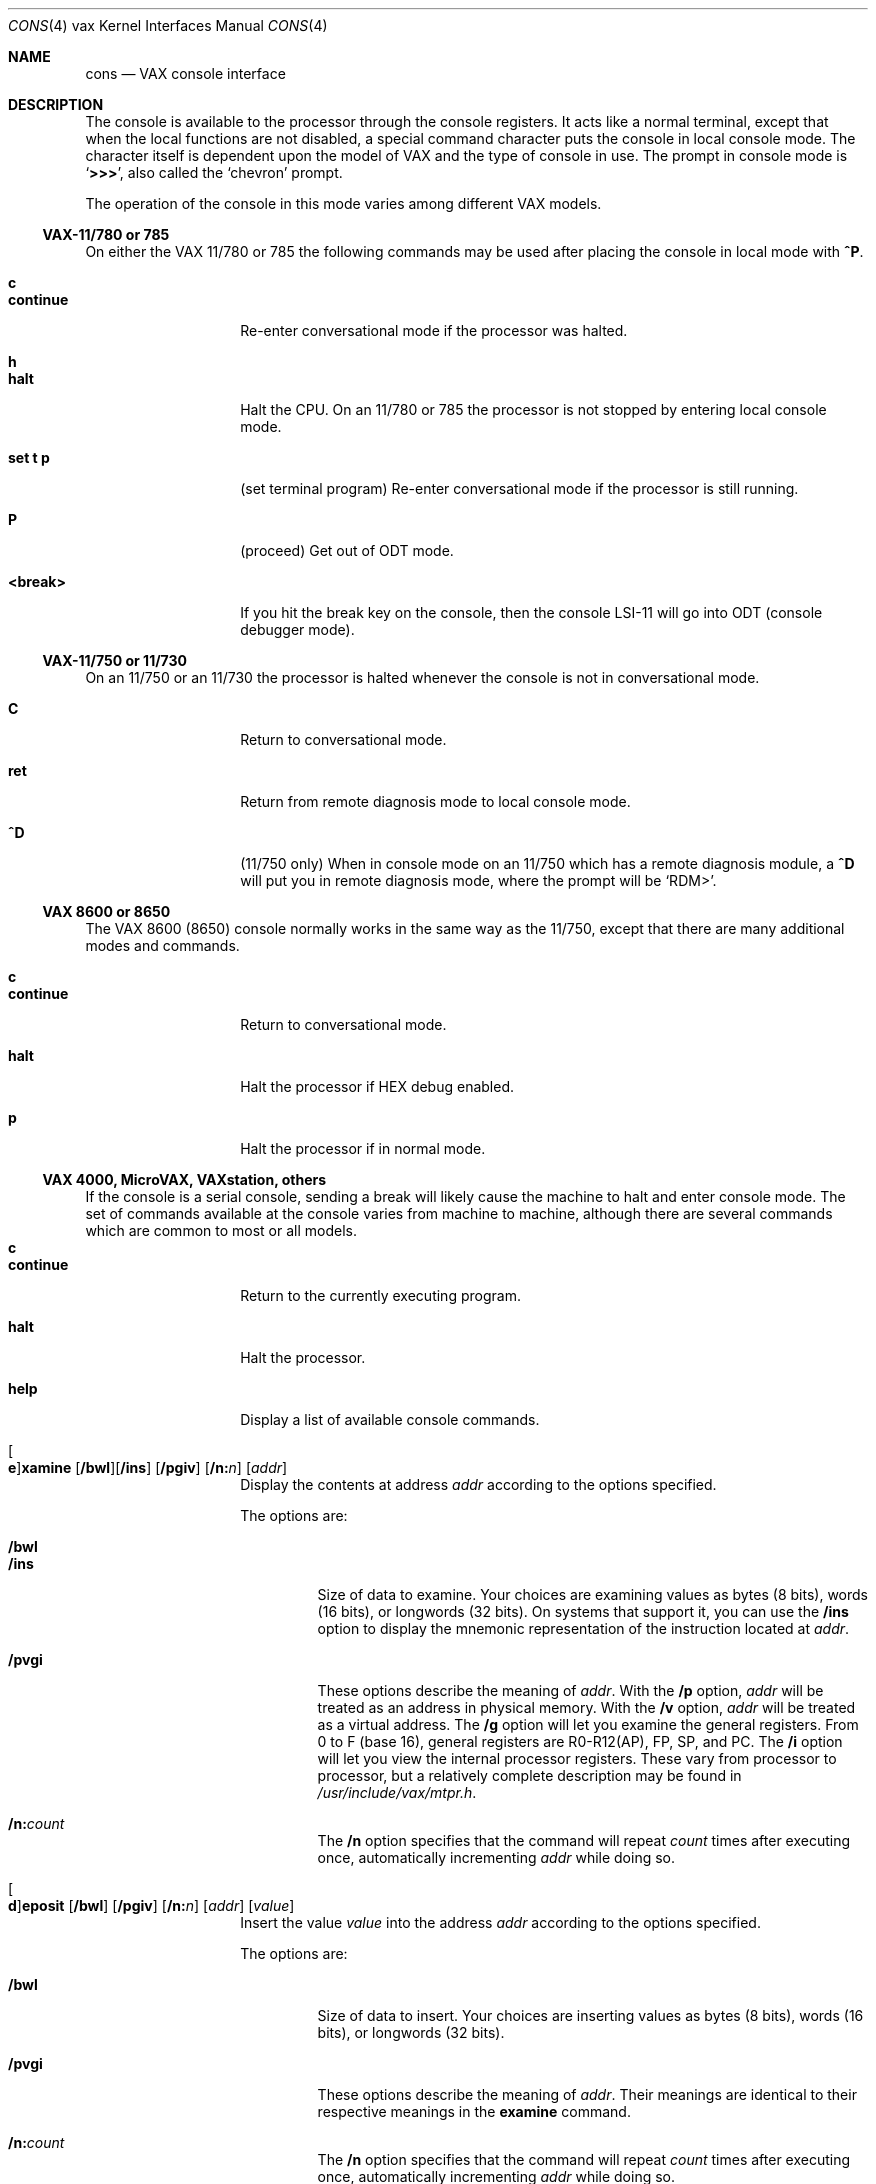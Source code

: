 .\"	$OpenBSD: cons.4,v 1.4 2000/07/22 04:56:12 bjc Exp $
.\"
.\" Copyright (c) 1980, 1991 Regents of the University of California.
.\" All rights reserved.
.\"
.\" Redistribution and use in source and binary forms, with or without
.\" modification, are permitted provided that the following conditions
.\" are met:
.\" 1. Redistributions of source code must retain the above copyright
.\"    notice, this list of conditions and the following disclaimer.
.\" 2. Redistributions in binary form must reproduce the above copyright
.\"    notice, this list of conditions and the following disclaimer in the
.\"    documentation and/or other materials provided with the distribution.
.\" 3. All advertising materials mentioning features or use of this software
.\"    must display the following acknowledgement:
.\"	This product includes software developed by the University of
.\"	California, Berkeley and its contributors.
.\" 4. Neither the name of the University nor the names of its contributors
.\"    may be used to endorse or promote products derived from this software
.\"    without specific prior written permission.
.\"
.\" THIS SOFTWARE IS PROVIDED BY THE REGENTS AND CONTRIBUTORS ``AS IS'' AND
.\" ANY EXPRESS OR IMPLIED WARRANTIES, INCLUDING, BUT NOT LIMITED TO, THE
.\" IMPLIED WARRANTIES OF MERCHANTABILITY AND FITNESS FOR A PARTICULAR PURPOSE
.\" ARE DISCLAIMED.  IN NO EVENT SHALL THE REGENTS OR CONTRIBUTORS BE LIABLE
.\" FOR ANY DIRECT, INDIRECT, INCIDENTAL, SPECIAL, EXEMPLARY, OR CONSEQUENTIAL
.\" DAMAGES (INCLUDING, BUT NOT LIMITED TO, PROCUREMENT OF SUBSTITUTE GOODS
.\" OR SERVICES; LOSS OF USE, DATA, OR PROFITS; OR BUSINESS INTERRUPTION)
.\" HOWEVER CAUSED AND ON ANY THEORY OF LIABILITY, WHETHER IN CONTRACT, STRICT
.\" LIABILITY, OR TORT (INCLUDING NEGLIGENCE OR OTHERWISE) ARISING IN ANY WAY
.\" OUT OF THE USE OF THIS SOFTWARE, EVEN IF ADVISED OF THE POSSIBILITY OF
.\" SUCH DAMAGE.
.\"
.\"     from: @(#)cons.4	6.3 (Berkeley) 3/27/91
.\"
.Dd March 27, 1991
.Dt CONS 4 vax
.Os
.Sh NAME
.Nm cons
.Nd "VAX console interface"
.Sh DESCRIPTION
The console is available to the processor through the console registers.
It acts like a normal terminal, except that when the local functions are
not disabled, a special command character puts the console in local console
mode.  The character itself is dependent upon the model of VAX and the
type of console in use.  The prompt in console mode is
.Sq Li >>> ,
also called the
.Sq chevron
prompt.

The operation of the console in this mode varies
among different VAX models.
.Ss VAX-11/780 or 785
On either the
.Tn VAX
11/780 or 785 the following commands may be used
after placing the console in local mode with
.Ic ^P .
.Pp
.Bl -tag -width continue -compact -offset 4n
.It Ic c
.It Ic continue
Re-enter conversational mode
if the processor was halted.
.Pp
.It Ic h
.It Ic halt
Halt the CPU.
On an 11/780 or 785
the processor is not stopped by entering local console mode.
.Pp
.It Ic set t p
(set terminal program)
Re-enter conversational mode
if the processor is still
running.
.Pp
.It Ic P
(proceed)
Get out of
.Tn ODT
mode.
.Pp
.It Ic <break>
If you hit the break key on the console, then the console
.Tn LSI Ns -11
will go into
.Tn ODT
(console debugger mode).
.El
.Pp
.Ss VAX-11/750 or 11/730
On an 11/750
or an 11/730
the processor is halted whenever the console is not in conversational mode.
.Pp
.Bl -tag -width continue -compact -offset 4n
.It Ic C
Return to conversational mode.
.Pp
.It Ic ret
Return from remote diagnosis mode to local console
mode.
.Pp
.It Ic \&^D
(11/750 only)
When in console mode on an 11/750 which has a remote diagnosis module,
a
.Ic \&^D
will put you in remote diagnosis mode, where the prompt will be
.Ql RDM> .
.El
.Pp
.Ss VAX 8600 or 8650
The
.Tn VAX
8600 (8650) console normally works in the same way as the 11/750,
except that there are many additional modes and commands.
.Pp
.Bl -tag -width continue -compact -offset 4n
.It Ic c
.It Ic continue
Return to
conversational mode.
.Pp
.It Ic halt
Halt the processor if
.Tn HEX
debug enabled.
.Pp
.It Ic p
Halt the processor if in normal mode.
.El
.Ss VAX 4000, MicroVAX, VAXstation, others
If the console is a serial console, sending a break will likely cause the
machine to halt and enter console mode. The set of commands available at
the console varies from machine to machine, although there are several
commands which are common to most or all models.
.Bl -tag -width continue -compact -offset 4n
.It Ic c
.It Ic continue
Return to the currently executing program.
.Pp
.It Ic halt
Halt the processor.
.Pp
.It Ic help
Display a list of available console commands.
.Pp
.It Xo
.Oo Ic e Oc Ns
.Ic xamine
.Op Cm /bwl Ns
.Op Cm /ins
.Op Cm /pgiv
.Op Cm /n: Ns Ar n
.Op Ar addr
.Xc
Display the contents at address
.Ar addr
according to the options specified.
.Pp
The options are:
.Pp
.Bl -tag -width 5n -compact
.It Cm /bwl
.It Cm /ins
Size of data to examine.  Your choices are examining values as bytes (8 bits),
words (16 bits), or longwords (32 bits).  On systems that support it, you
can use
the
.Cm /ins
option to display the mnemonic representation of the instruction located at
.Ar addr .
.Pp
.It Cm /pvgi
These options describe the meaning of
.Ar addr .
With the
.Cm /p
option,
.Ar addr
will be treated as an address in physical memory.  With the
.Cm /v
option,
.Ar addr
will be treated as a virtual address.  The
.Cm /g
option will let you examine the general registers.
From 0 to F (base 16), general registers are R0-R12(AP), FP, SP, and PC.
The
.Cm /i
option will let you view the internal processor registers.  These vary
from processor to processor, but a relatively complete description may be
found in
.Pa /usr/include/vax/mtpr.h .
.Pp
.It Cm /n: Ns Ar count
The
.Cm /n
option specifies that the command will repeat
.Ar count
times after executing once, automatically incrementing
.Ar addr
while doing so.
.El
.Pp
.It Xo
.Oo Ic d Oc Ns
.Ic eposit
.Op Cm /bwl
.Op Cm /pgiv
.Op Cm /n: Ns Ar n
.Op Ar addr
.Op Ar value
.Xc
Insert the value
.Ar value
into the address
.Ar addr
according to the options specified.
.Pp
The options are:
.Pp
.Bl -tag -width 5n -compact
.It Cm /bwl
Size of data to insert.  Your choices are inserting values as bytes (8 bits),
words (16 bits), or longwords (32 bits).
.Pp
.It Cm /pvgi
These options describe the meaning of
.Ar addr .
Their meanings are identical to their respective meanings in the
.Cm examine
command.
.Pp
.It Cm /n: Ns Ar count
The
.Cm /n
option specifies that the command will repeat
.Ar count
times after executing once, automatically incrementing
.Ar addr
while doing so.
.El
.Pp
.El
.Pp
With the above provisos the console works like any other
.Ux
terminal.
.Sh FILES
.Bl -tag -width /dev/console -compact
.It Pa /dev/console
.El
.Sh SEE ALSO
.Xr tty 4 ,
.Xr reboot 8
.Rs
.%T "VAX Hardware Handbook"
.Re
.Sh HISTORY
The
.Nm cons
interface
appeared in
.Bx 4.0 .
